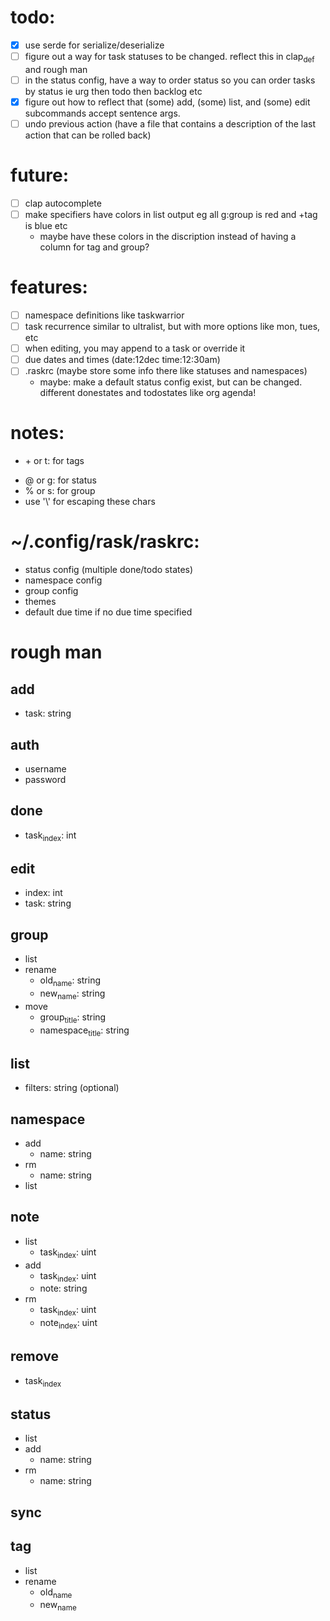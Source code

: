 * todo:
- [X] use serde for serialize/deserialize
- [ ] figure out a way for task statuses to be changed. reflect this in clap_def and rough man
- [ ] in the status config, have a way to order status so you can order tasks by status ie urg then todo then backlog etc
- [X] figure out how to reflect that (some) add, (some) list, and (some) edit subcommands accept sentence args.
- [ ] undo previous action (have a file that contains a description of the last action that can be rolled back)
* future:
- [ ] clap autocomplete
- [ ] make specifiers have colors in list output eg all g:group is red and +tag is blue etc
  - maybe have these colors in the discription instead of having a column for tag and group?
* features:
- [ ] namespace definitions like taskwarrior
- [ ] task recurrence similar to ultralist, but with more options like mon, tues, etc
- [ ] when editing, you may append to a task or override it
- [ ] due dates and times (date:12dec time:12:30am)
- [ ] .raskrc (maybe store some info there like statuses and namespaces)
  - maybe: make a default status config exist, but can be changed. different donestates and todostates like org agenda!
* notes:
- + or t: for tags
# - @ or n: for namespaces | EDIT: namespaces are now defined with tags and/or a due date or something like that
- @ or g: for status
- % or s: for group
- use '\' for escaping these chars
* ~/.config/rask/raskrc:
- status config (multiple done/todo states)
- namespace config
- group config
- themes
- default due time if no due time specified
* rough man
** add
- task: string
** auth
- username
- password
** done
- task_index: int
** edit
- index: int
- task: string
** group
- list
- rename
  - old_name: string
  - new_name: string
- move
  - group_title: string
  - namespace_title: string
** list
- filters: string (optional)
** namespace
- add
  - name: string
- rm
  - name: string
- list
** note
- list
  - task_index: uint
- add
  - task_index: uint
  - note: string
- rm
  - task_index: uint
  - note_index: uint
** remove
- task_index
** status
- list
- add
  - name: string
- rm
  - name: string
** sync
** tag
- list
- rename
  - old_name
  - new_name
